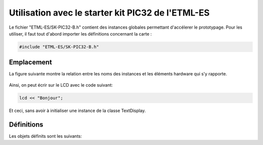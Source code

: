 ﻿Utilisation avec le starter kit PIC32 de l'ETML-ES
**************************************************

Le fichier "ETML-ES/SK-PIC32-B.h" contient des instances globales
permettant d'accélerer le prototypage. Pour les utiliser, il faut tout 
d'abord importer les définitions  concernant la carte :

.. code-block:: cpp

    #include "ETML-ES/SK-PIC32-B.h"
  

Emplacement
============

La figure suivante montre la relation entre les noms des instances et
les éléments hardware qui s'y rapporte.

.. figure:: ../_static/ETML-ES-SK-PIC32-B.svg

Ainsi, on peut écrir sur le LCD avec le code suivant:

.. code-block:: cpp

    lcd << "Bonjour";
    
Et ceci, sans avoir à initialiser une instance de la classe TextDisplay.

Définitions
============

Les objets définits sont les suivants:

.. cpp:member:: TextDisplay lcd
   
   Affichage LCD 4x20 charactères
   

   
.. cpp:member:: Key menu1
   
   Bouton "SEscMenu"

.. cpp:member:: Key menu2
   
   Bouton "S+"

.. cpp:member:: Key menu3
   
   Bouton "S-"

.. cpp:member:: Key menu4

   Bouton "S_Ok"

.. cpp:member:: Key menu5
   
   Bouton du PEC12 (PEC12_PB)
  
.. cpp:member:: IncrementalEncoder pec12

   Gestion des rotations du PEC12
   
.. cpp:member:: Led led0

   Led D6
   
.. cpp:member:: Led led1

   Led D10
   
.. cpp:member:: Led led2

   Led D7
   
.. cpp:member:: Led led3

   Led D11
   
.. cpp:member:: Led led4

   Led D8
   
.. cpp:member:: Led led5

   Led D12

.. cpp:member:: Led led6

   Led D9
   
.. cpp:member:: Led led7

   Led D13
   
.. cpp:member:: Keypad keypad

   Clavier matriciel, touche S10 à S22

